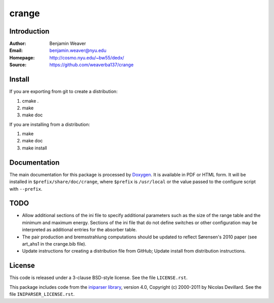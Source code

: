 ******
crange
******

Introduction
------------

:Author: Benjamin Weaver
:Email: benjamin.weaver@nyu.edu
:Homepage: http://cosmo.nyu.edu/~bw55/dedx/
:Source: https://github.com/weaverba137/crange

Install
-------

If you are exporting from git to create a distribution:

1. cmake .
2. make
3. make doc

If you are installing from a distribution:

1. make
2. make doc
3. make install

Documentation
-------------

The main documentation for this package is processed by `Doxygen`_.  It is
available in PDF or HTML form.  It will be installed in
``$prefix/share/doc/crange``, where ``$prefix`` is ``/usr/local`` or the value
passed to the configure script with ``--prefix``.

.. _`Doxygen`: http://www.doxygen.org

TODO
----

* Allow additional sections of the ini file to specify additional
  parameters such as the size of the range table and the minimum
  and maximum energy.  Sections of the ini file that do not define
  switches or other configuration may be interpreted as additional
  entries for the absorber table.
* The pair production and bremsstrahlung computations should be updated
  to reflect Sørensen's 2010 paper (see art_ahs1 in the crange.bib file).
* Update instructions for creating a distribution file from GitHub;
  Update install from distribution instructions.

License
-------

This code is released under a 3-clause BSD-style license. See the file ``LICENSE.rst``.

This package includes code from the `iniparser library`_, version 4.0,
Copyright (c) 2000-2011 by Nicolas Devillard.  See the file ``INIPARSER_LICENSE.rst``.

.. _`iniparser library`: https://github.com/ndevilla/iniparser
